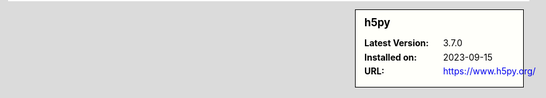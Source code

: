 .. sidebar:: h5py

   :Latest Version: 3.7.0
   :Installed on: 2023-09-15
   :URL: https://www.h5py.org/
